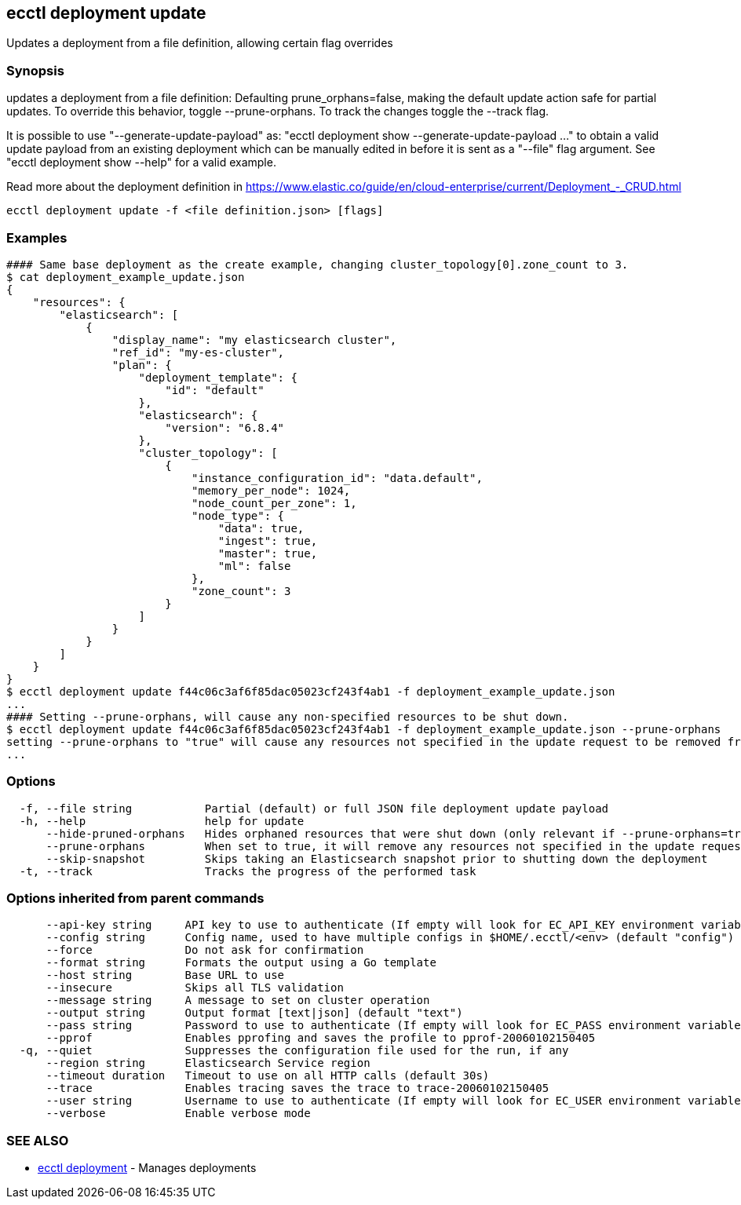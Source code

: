 [#ecctl_deployment_update]
== ecctl deployment update

Updates a deployment from a file definition, allowing certain flag overrides

[float]
=== Synopsis

updates a deployment from a file definition: Defaulting prune_orphans=false, making the default
update action safe for partial updates. To override this behavior, toggle --prune-orphans.
To track the changes toggle the --track flag.

It is possible to use "--generate-update-payload" as: "ecctl deployment show --generate-update-payload ..."
to obtain a valid update payload from an existing deployment which can be manually edited in
before it is sent as a "--file" flag argument. See "ecctl deployment show --help" for a valid example.

Read more about the deployment definition in https://www.elastic.co/guide/en/cloud-enterprise/current/Deployment_-_CRUD.html

----
ecctl deployment update -f <file definition.json> [flags]
----

[float]
=== Examples

----
#### Same base deployment as the create example, changing cluster_topology[0].zone_count to 3.
$ cat deployment_example_update.json
{
    "resources": {
        "elasticsearch": [
            {
                "display_name": "my elasticsearch cluster",
                "ref_id": "my-es-cluster",
                "plan": {
                    "deployment_template": {
                        "id": "default"
                    },
                    "elasticsearch": {
                        "version": "6.8.4"
                    },
                    "cluster_topology": [
                        {
                            "instance_configuration_id": "data.default",
                            "memory_per_node": 1024,
                            "node_count_per_zone": 1,
                            "node_type": {
                                "data": true,
                                "ingest": true,
                                "master": true,
                                "ml": false
                            },
                            "zone_count": 3
                        }
                    ]
                }
            }
        ]
    }
}
$ ecctl deployment update f44c06c3af6f85dac05023cf243f4ab1 -f deployment_example_update.json
...
#### Setting --prune-orphans, will cause any non-specified resources to be shut down.
$ ecctl deployment update f44c06c3af6f85dac05023cf243f4ab1 -f deployment_example_update.json --prune-orphans
setting --prune-orphans to "true" will cause any resources not specified in the update request to be removed from the deployment, do you want to continue? [y/n]: y
...
----

[float]
=== Options

----
  -f, --file string           Partial (default) or full JSON file deployment update payload
  -h, --help                  help for update
      --hide-pruned-orphans   Hides orphaned resources that were shut down (only relevant if --prune-orphans=true)
      --prune-orphans         When set to true, it will remove any resources not specified in the update request, treating the json file contents as the authoritative deployment definition
      --skip-snapshot         Skips taking an Elasticsearch snapshot prior to shutting down the deployment
  -t, --track                 Tracks the progress of the performed task
----

[float]
=== Options inherited from parent commands

----
      --api-key string     API key to use to authenticate (If empty will look for EC_API_KEY environment variable)
      --config string      Config name, used to have multiple configs in $HOME/.ecctl/<env> (default "config")
      --force              Do not ask for confirmation
      --format string      Formats the output using a Go template
      --host string        Base URL to use
      --insecure           Skips all TLS validation
      --message string     A message to set on cluster operation
      --output string      Output format [text|json] (default "text")
      --pass string        Password to use to authenticate (If empty will look for EC_PASS environment variable)
      --pprof              Enables pprofing and saves the profile to pprof-20060102150405
  -q, --quiet              Suppresses the configuration file used for the run, if any
      --region string      Elasticsearch Service region
      --timeout duration   Timeout to use on all HTTP calls (default 30s)
      --trace              Enables tracing saves the trace to trace-20060102150405
      --user string        Username to use to authenticate (If empty will look for EC_USER environment variable)
      --verbose            Enable verbose mode
----

[float]
=== SEE ALSO

* xref:ecctl_deployment[ecctl deployment]	 - Manages deployments
